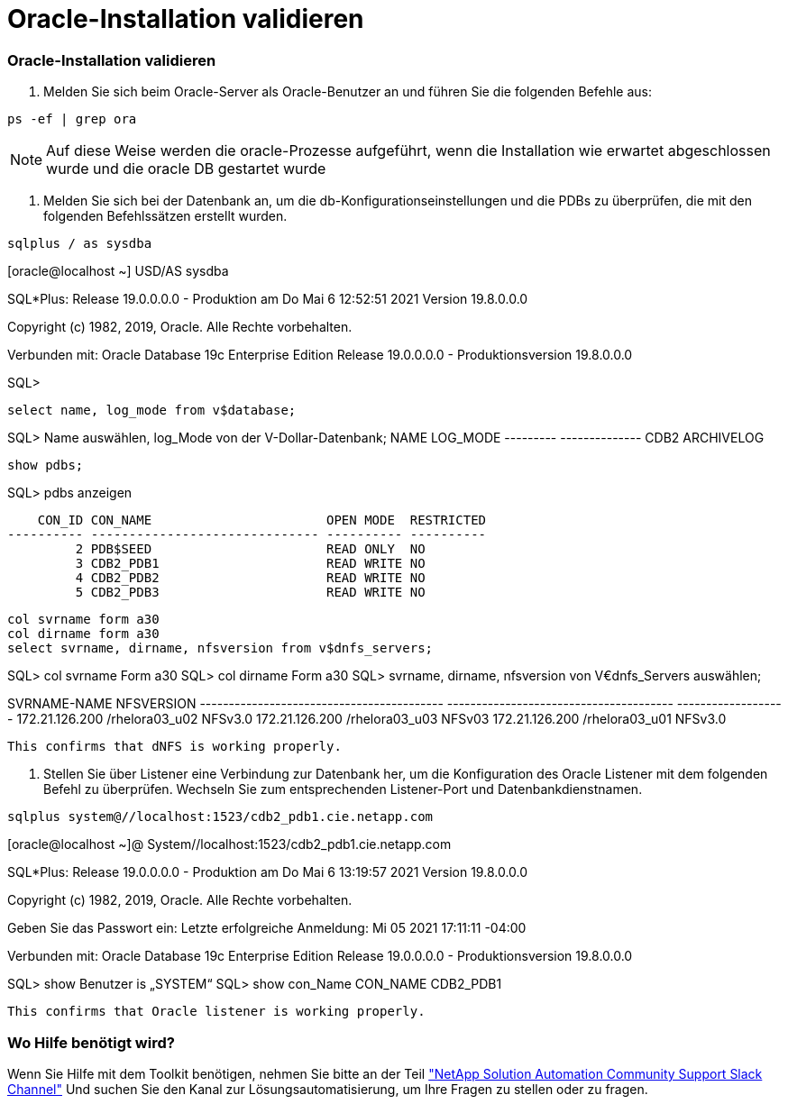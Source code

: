 = Oracle-Installation validieren
:hardbreaks:
:allow-uri-read: 
:nofooter: 
:icons: font
:linkattrs: 
:imagesdir: ./../media/




=== Oracle-Installation validieren

. Melden Sie sich beim Oracle-Server als Oracle-Benutzer an und führen Sie die folgenden Befehle aus:


[source, cli]
----
ps -ef | grep ora
----

NOTE: Auf diese Weise werden die oracle-Prozesse aufgeführt, wenn die Installation wie erwartet abgeschlossen wurde und die oracle DB gestartet wurde

. Melden Sie sich bei der Datenbank an, um die db-Konfigurationseinstellungen und die PDBs zu überprüfen, die mit den folgenden Befehlssätzen erstellt wurden.


[source, cli]
----
sqlplus / as sysdba
----
[oracle@localhost ~] USD/AS sysdba

SQL*Plus: Release 19.0.0.0.0 - Produktion am Do Mai 6 12:52:51 2021 Version 19.8.0.0.0

Copyright (c) 1982, 2019, Oracle. Alle Rechte vorbehalten.

Verbunden mit: Oracle Database 19c Enterprise Edition Release 19.0.0.0.0 - Produktionsversion 19.8.0.0.0

SQL>

[source, cli]
----
select name, log_mode from v$database;
----
SQL> Name auswählen, log_Mode von der V-Dollar-Datenbank; NAME LOG_MODE --------- -------------- CDB2 ARCHIVELOG

[source, cli]
----
show pdbs;
----
SQL> pdbs anzeigen

....
    CON_ID CON_NAME                       OPEN MODE  RESTRICTED
---------- ------------------------------ ---------- ----------
         2 PDB$SEED                       READ ONLY  NO
         3 CDB2_PDB1                      READ WRITE NO
         4 CDB2_PDB2                      READ WRITE NO
         5 CDB2_PDB3                      READ WRITE NO
....
[source, cli]
----
col svrname form a30
col dirname form a30
select svrname, dirname, nfsversion from v$dnfs_servers;
----
SQL> col svrname Form a30 SQL> col dirname Form a30 SQL> svrname, dirname, nfsversion von V€dnfs_Servers auswählen;

SVRNAME-NAME NFSVERSION ------------------------------------------ --------------------------------------- ------------------- 172.21.126.200 /rhelora03_u02 NFSv3.0 172.21.126.200 /rhelora03_u03 NFSv03 172.21.126.200 /rhelora03_u01 NFSv3.0

[listing]
----
This confirms that dNFS is working properly.
----
. Stellen Sie über Listener eine Verbindung zur Datenbank her, um die Konfiguration des Oracle Listener mit dem folgenden Befehl zu überprüfen. Wechseln Sie zum entsprechenden Listener-Port und Datenbankdienstnamen.


[source, cli]
----
sqlplus system@//localhost:1523/cdb2_pdb1.cie.netapp.com
----
[oracle@localhost ~]@ System//localhost:1523/cdb2_pdb1.cie.netapp.com

SQL*Plus: Release 19.0.0.0.0 - Produktion am Do Mai 6 13:19:57 2021 Version 19.8.0.0.0

Copyright (c) 1982, 2019, Oracle. Alle Rechte vorbehalten.

Geben Sie das Passwort ein: Letzte erfolgreiche Anmeldung: Mi 05 2021 17:11:11 -04:00

Verbunden mit: Oracle Database 19c Enterprise Edition Release 19.0.0.0.0 - Produktionsversion 19.8.0.0.0

SQL> show Benutzer is „SYSTEM“ SQL> show con_Name CON_NAME CDB2_PDB1

[listing]
----
This confirms that Oracle listener is working properly.
----


=== Wo Hilfe benötigt wird?

Wenn Sie Hilfe mit dem Toolkit benötigen, nehmen Sie bitte an der Teil link:https://netapppub.slack.com/archives/C021R4WC0LC["NetApp Solution Automation Community Support Slack Channel"] Und suchen Sie den Kanal zur Lösungsautomatisierung, um Ihre Fragen zu stellen oder zu fragen.
